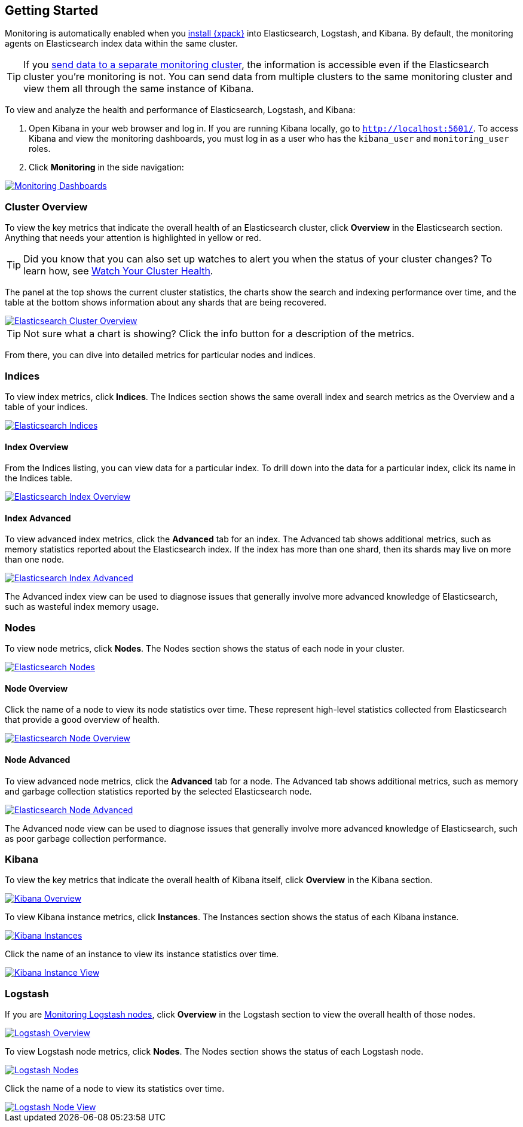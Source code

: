 [[monitoring-getting-started]]
== Getting Started

Monitoring is automatically enabled when you <<installing-xpack, install
{xpack}>> into Elasticsearch, Logstash, and Kibana. By default, the monitoring
agents on Elasticsearch index data within the same cluster.

TIP: If you <<monitoring-cluster, send data to a separate monitoring cluster>>,
the information is accessible even if the Elasticsearch cluster you're monitoring
is not. You can send data from multiple clusters to the same monitoring cluster
and view them all through the same instance of Kibana.

To view and analyze the health and performance of Elasticsearch, Logstash,
and Kibana:

. Open Kibana in your web browser and log in. If you are running Kibana
locally, go to `http://localhost:5601/`. To access Kibana and view the
monitoring dashboards, you must log in as a user who has the `kibana_user`
and `monitoring_user` roles.

. Click **Monitoring** in the side navigation:

image::images/monitoring.jpg["Monitoring Dashboards",link="images/monitoring.jpg"]

[float]
[[cluster-overview-page]]
=== Cluster Overview

To view the key metrics that indicate the overall health of an Elasticsearch 
cluster, click **Overview** in the Elasticsearch section. Anything that
needs your attention is highlighted in yellow or red. 

TIP: Did you know that you can also set up watches to alert you when the status
of your cluster changes? To learn how, see <<watch-cluster-status, Watch 
Your Cluster Health>>.

The panel at the top shows the current cluster statistics, the charts show the
search and indexing performance over time, and the table at the bottom shows
information about any shards that are being recovered. 

image::images/monitoring-overview.jpg["Elasticsearch Cluster Overview",link="images/monitoring-overview.jpg"]

TIP: Not sure what a chart is showing? Click the info button for a description
of the metrics.

From there, you can dive into detailed metrics for particular nodes and indices. 

[float]
[[indices-overview-page]]
=== Indices

To view index metrics, click **Indices**. The Indices section shows the same
overall index and search metrics as the Overview and a table of your indices.

image::images/monitoring-indices.jpg["Elasticsearch Indices",link="images/monitoring-indices.jpg"]

[float]
[[indices-page-overview]]
==== Index Overview

From the Indices listing, you can view data for a particular index. To drill down into the data
for a particular index, click its name in the Indices table.

image::images/monitoring-index.jpg["Elasticsearch Index Overview",link="images/monitoring-index.jpg"]

[float]
[[indices-page-advanced]]
==== Index Advanced

To view advanced index metrics, click the **Advanced** tab for an index. The Advanced tab
shows additional metrics, such as memory statistics reported about the Elasticsearch
index. If the index has more than one shard, then its shards may live on more than one
node.

image::images/monitoring-index-advanced.png["Elasticsearch Index Advanced",link="images/monitoring-index-advanced.png"]

The Advanced index view can be used to diagnose issues that generally involve
more advanced knowledge of Elasticsearch, such as wasteful index memory usage.

[float]
[[nodes-page]]
=== Nodes

To view node metrics, click **Nodes**. The Nodes section shows the status
of each node in your cluster. 

image::images/monitoring-nodes.jpg["Elasticsearch Nodes",link="images/monitoring-nodes.jpg"]

[float]
[[nodes-page-overview]]
==== Node Overview

Click the name of a node to view its node statistics over time. These represent high-level
statistics collected from Elasticsearch that provide a good overview of health.

image::images/monitoring-node.jpg["Elasticsearch Node Overview",link="images/monitoring-node.jpg"]

[float]
[[nodes-page-advanced]]
==== Node Advanced

To view advanced node metrics, click the **Advanced** tab for a node. The Advanced tab
shows additional metrics, such as memory and garbage collection statistics
reported by the selected Elasticsearch node.

image::images/monitoring-node-advanced.png["Elasticsearch Node Advanced",link="images/monitoring-node-advanced.png"]

The Advanced node view can be used to diagnose issues that generally involve
more advanced knowledge of Elasticsearch, such as poor garbage collection performance.

[float]
[[kibana-page]]
=== Kibana

To view the key metrics that indicate the overall health of Kibana itself,
click **Overview** in the Kibana section.

image::images/monitoring-kibana-overview.jpg["Kibana Overview",link="images/monitoring-kibana-overview.jpg"]

To view Kibana instance metrics, click **Instances**. The Instances section
shows the status of each Kibana instance.

image::images/monitoring-kibana-instances.jpg["Kibana Instances",link="images/monitoring-kibana-instances.jpg"]

Click the name of an instance to view its instance statistics over time.

image::images/monitoring-kibana-instance.jpg["Kibana Instance View",link="images/monitoring-kibana-instance.jpg"]

[float]
[[logstash-page]]
=== Logstash

If you are <<monitoring-logstash, Monitoring Logstash nodes>>, click **Overview** in the Logstash section to view the overall health of those nodes.

image::images/monitoring-logstash-overview.jpg["Logstash Overview",link="images/monitoring-logstash-overview.jpg"]

To view Logstash node metrics, click **Nodes**. The Nodes section
shows the status of each Logstash node.

image::images/monitoring-logstash-nodes.jpg["Logstash Nodes",link="images/monitoring-logstash-nodes.jpg"]

Click the name of a node to view its statistics over time.

image::images/monitoring-logstash-node.jpg["Logstash Node View",link="images/monitoring-logstash-node.jpg"]
